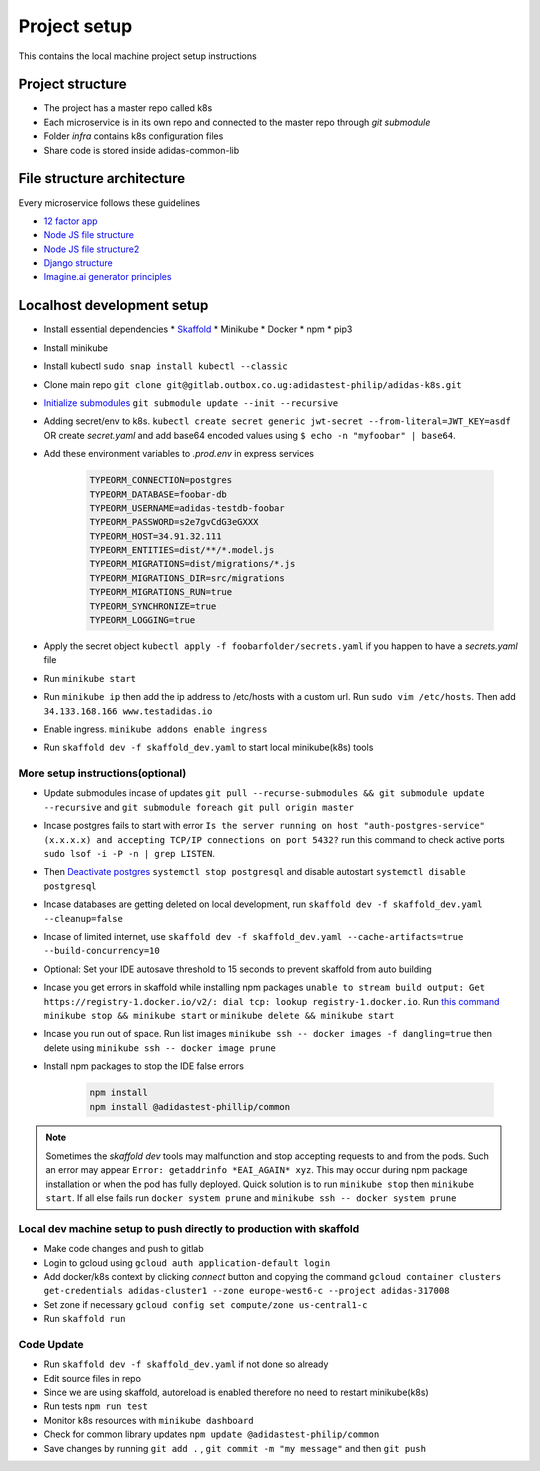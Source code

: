 Project setup
==============

This contains the local machine project setup instructions

Project structure
------------------
* The project has a master repo called k8s
* Each microservice is in its own repo and connected to the master repo through `git submodule`
* Folder `infra` contains k8s configuration files
* Share code is stored inside adidas-common-lib


File structure architecture
----------------------------

Every microservice follows these guidelines

* `12 factor app`_
* `Node JS file structure`_
* `Node JS file structure2`_
* `Django structure`_
* `Imagine.ai generator principles`_

.. _12 factor app: https://www.12factor.net/
.. _Node JS file structure: https://www.codementor.io/@evanbechtol/node-service-oriented-architecture-12vjt9zs9i
.. _Node JS file structure2: https://dev.to/santypk4/bulletproof-node-js-project-architecture-4epf
.. _Django structure: https://alexkrupp.typepad.com/sensemaking/2021/06/django-for-startup-founders-a-better-software-architecture-for-saas-startups-and-consumer-apps.html
.. _Imagine.ai generator principles: https://www.imagine.ai/docs/best-practices


Localhost development setup
----------------------------

* Install essential dependencies
  * Skaffold_
  * Minikube
  * Docker
  * npm
  * pip3
* Install minikube
* Install kubectl ``sudo snap install kubectl --classic``
* Clone main repo ``git clone git@gitlab.outbox.co.ug:adidastest-philip/adidas-k8s.git``
* `Initialize submodules`_ ``git submodule update --init --recursive``
* Adding secret/env to k8s. ``kubectl create secret generic jwt-secret --from-literal=JWT_KEY=asdf`` OR create `secret.yaml` and add base64 encoded values using ``$ echo -n "myfoobar" | base64``.
* Add these environment variables to `.prod.env` in express services

    .. code-block:: console

        TYPEORM_CONNECTION=postgres
        TYPEORM_DATABASE=foobar-db
        TYPEORM_USERNAME=adidas-testdb-foobar
        TYPEORM_PASSWORD=s2e7gvCdG3eGXXX
        TYPEORM_HOST=34.91.32.111
        TYPEORM_ENTITIES=dist/**/*.model.js
        TYPEORM_MIGRATIONS=dist/migrations/*.js
        TYPEORM_MIGRATIONS_DIR=src/migrations
        TYPEORM_MIGRATIONS_RUN=true
        TYPEORM_SYNCHRONIZE=true
        TYPEORM_LOGGING=true


* Apply the secret object ``kubectl apply -f foobarfolder/secrets.yaml`` if you happen to have a `secrets.yaml` file
* Run ``minikube start``
* Run ``minikube ip`` then add the ip address to /etc/hosts with a custom url. Run ``sudo vim /etc/hosts``. Then add ``34.133.168.166 www.testadidas.io``
* Enable ingress. ``minikube addons enable ingress``
* Run ``skaffold dev -f skaffold_dev.yaml`` to start local minikube(k8s) tools

More setup instructions(optional)
~~~~~~~~~~~~~~~~~~~~~~~~~~~~~~~~~~~~

* Update submodules incase of updates ``git pull --recurse-submodules && git submodule update --recursive`` and ``git submodule foreach git pull origin master``
* Incase postgres fails to start with error ``Is the server running on host "auth-postgres-service" (x.x.x.x) and accepting TCP/IP connections on port 5432?`` run this command to check active ports ``sudo lsof -i -P -n | grep LISTEN``.
* Then `Deactivate postgres`_ ``systemctl stop postgresql`` and disable autostart ``systemctl disable postgresql``
* Incase databases are getting deleted on local development, run ``skaffold dev -f skaffold_dev.yaml --cleanup=false``
* Incase of limited internet, use ``skaffold dev -f skaffold_dev.yaml --cache-artifacts=true --build-concurrency=10``
* Optional: Set your IDE autosave threshold to 15 seconds to prevent skaffold from auto building
* Incase you get errors in skaffold while installing npm packages ``unable to stream build output: Get https://registry-1.docker.io/v2/: dial tcp: lookup registry-1.docker.io``. Run `this command`_ ``minikube stop && minikube start`` or ``minikube delete && minikube start``
* Incase you run out of space. Run list images ``minikube ssh -- docker images -f dangling=true`` then delete using ``minikube ssh -- docker image prune``
* Install npm packages to stop the IDE false errors

    .. code-block:: console

        npm install
        npm install @adidastest-phillip/common

.. _Skaffold: https://skaffold.dev/docs/install/
.. _Deactivate postgres: https://stackoverflow.com/a/49828382/4991437
.. _this command: https://stackoverflow.com/a/65753467/4991437
.. _Initialize submodules: https://stackoverflow.com/questions/1030169/easy-way-to-pull-latest-of-all-git-submodules

.. note:: Sometimes the `skaffold dev` tools may malfunction and stop accepting requests to and from the pods. Such an error may appear ``Error: getaddrinfo *EAI_AGAIN* xyz``. This may occur during npm package installation or when the pod has fully deployed. Quick solution is to run ``minikube stop`` then ``minikube start``. If all else fails run ``docker system prune`` and ``minikube ssh -- docker system prune``

Local dev machine setup to push directly to production with skaffold
~~~~~~~~~~~~~~~~~~~~~~~~~~~~~~~~~~~~~~~~~~~~~~~~~~~~~~~~~~~~~~~~~~~~~~

- Make code changes and push to gitlab
- Login to gcloud using ``gcloud auth application-default login``
- Add docker/k8s context by clicking `connect` button and copying the command ``gcloud container clusters get-credentials adidas-cluster1 --zone europe-west6-c --project adidas-317008``
- Set zone if necessary ``gcloud config set compute/zone us-central1-c``
- Run ``skaffold run``


.. _`nginx ingress`: https://kubernetes.github.io/ingress-nginx/deploy/#gce-gke
.. _owner: https://console.cloud.google.com/iam-admin/iam?authuser=1&project=adidas-317008
.. _permissions: https://console.cloud.google.com/storage/browser/adidas-317008_cloudbuild;tab=permissions?forceOnBucketsSortingFiltering=false&authuser=1&project=adidas-317008&prefix=&forceOnObjectsSortingFiltering=false

Code Update
~~~~~~~~~~~~~~

* Run ``skaffold dev -f skaffold_dev.yaml`` if not done so already
* Edit source files in repo
* Since we are using skaffold, autoreload is enabled therefore no need to restart minikube(k8s)
* Run tests ``npm run test``
* Monitor k8s resources with ``minikube dashboard``
* Check for common library updates ``npm update @adidastest-philip/common``
* Save changes by running ``git add .`` , ``git commit -m "my message"`` and then ``git push``


